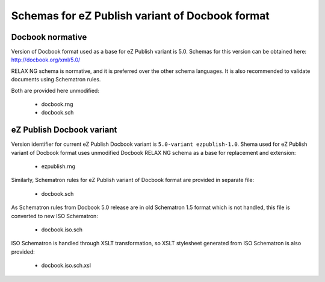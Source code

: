 ================================================
Schemas for eZ Publish variant of Docbook format
================================================

Docbook normative
=================

Version of Docbook format used as a base for eZ Publish variant is 5.0.
Schemas for this version can be obtained here: http://docbook.org/xml/5.0/

RELAX NG schema is normative, and it is preferred over the other schema languages.
It is also recommended to validate documents using Schematron rules.

Both are provided here unmodified:

 - docbook.rng
 - docbook.sch

eZ Publish Docbook variant
==========================

Version identifier for current eZ Publish Docbook variant is ``5.0-variant ezpublish-1.0``.
Shema used for eZ Publish variant of Docbook format uses unmodified Docbook
RELAX NG schema as a base for replacement and extension:

 - ezpublish.rng

Similarly, Schematron rules for eZ Publish variant of Docbook format are provided in separate
file:

 - docbook.sch

As Schematron rules from Docbook 5.0 release are in old Schematron 1.5 format
which is not handled, this file is converted to new ISO Schematron:

 - docbook.iso.sch

ISO Schematron is handled through XSLT transformation, so XSLT stylesheet
generated from ISO Schematron is also provided:

 - docbook.iso.sch.xsl
